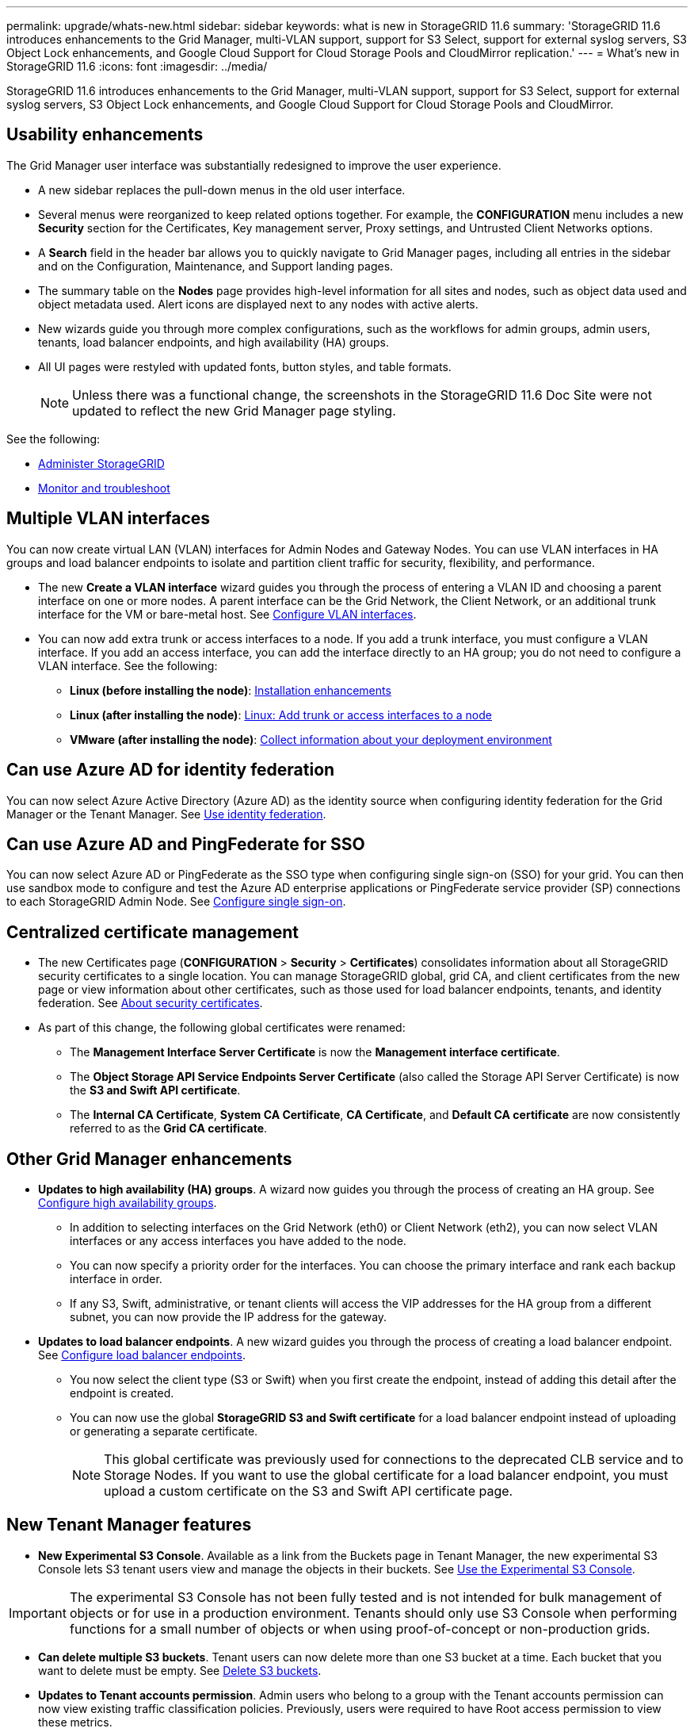 ---
permalink: upgrade/whats-new.html
sidebar: sidebar
keywords: what is new in StorageGRID 11.6
summary: 'StorageGRID 11.6 introduces enhancements to the Grid Manager, multi-VLAN support, support for S3 Select, support for external syslog servers, S3 Object Lock enhancements, and Google Cloud Support for Cloud Storage Pools and CloudMirror replication.'
---
= What's new in StorageGRID 11.6
:icons: font
:imagesdir: ../media/

[.lead]
StorageGRID 11.6 introduces enhancements to the Grid Manager, multi-VLAN support, support for S3 Select, support for external syslog servers, S3 Object Lock enhancements, and Google Cloud Support for Cloud Storage Pools and CloudMirror.

== Usability enhancements

The Grid Manager user interface was substantially redesigned to improve the user experience.

* A new sidebar replaces the pull-down menus in the old user interface.
* Several menus were reorganized to keep related options together. For example, the *CONFIGURATION* menu includes a new *Security* section for the Certificates, Key management server, Proxy settings, and Untrusted Client Networks options.
* A *Search* field in the header bar allows you to quickly navigate to Grid Manager pages, including all entries in the sidebar and on the Configuration, Maintenance, and Support landing pages.
* The summary table on the *Nodes* page provides high-level information for all sites and nodes, such as object data used and object metadata used. Alert icons are displayed next to any nodes with active alerts.
* New wizards guide you through more complex configurations, such as the workflows for admin groups, admin users, tenants, load balancer endpoints, and high availability (HA) groups.
* All UI pages were restyled with updated fonts, button styles, and table formats.
+
NOTE: Unless there was a functional change, the screenshots in the StorageGRID 11.6 Doc Site were not updated to reflect the new Grid Manager page styling.

See the following:

* xref:../admin/index.adoc[Administer StorageGRID]
* xref:../monitor/index.adoc[Monitor and troubleshoot]

== Multiple VLAN interfaces

You can now create virtual LAN (VLAN) interfaces for Admin Nodes and Gateway Nodes. You can use VLAN interfaces in HA groups and load balancer endpoints to isolate and partition client traffic for security, flexibility, and performance.

* The new *Create a VLAN interface* wizard guides you through the process of entering a VLAN ID and choosing a parent interface on one or more nodes. A parent interface can be the Grid Network, the Client Network, or an additional trunk interface for the VM or bare-metal host. See xref:../admin/configure-vlan-interfaces.html[Configure VLAN interfaces]. 

* You can now add extra trunk or access interfaces to a node. If you add a trunk interface, you must configure a VLAN interface. If you add an access interface, you can add the interface directly to an HA group; you do not need to configure a VLAN interface. See the following:
+
** *Linux (before installing the node)*: <<Installation enhancements>>
** *Linux (after installing the node)*: xref:../maintain/linux-adding-trunk-or-access-interfaces-to-node.adoc[Linux: Add trunk or access interfaces to a node]
** *VMware (after installing the node)*: xref:../vmware/collecting-information-about-your-deployment-environment.adoc[Collect information about your deployment environment]


== Can use Azure AD for identity federation

You can now select Azure Active Directory (Azure AD) as the identity source when configuring identity federation for the Grid Manager or the Tenant Manager. See xref:../admin/using-identity-federation.adoc[Use identity federation].

== Can use Azure AD and PingFederate for SSO
You can now select Azure AD or PingFederate as the SSO type when configuring single sign-on (SSO) for your grid. You can then use sandbox mode to configure and test the Azure AD enterprise applications or PingFederate service provider (SP) connections to each StorageGRID Admin Node.  See xref:../admin/configuring-sso.adoc[Configure single sign-on].

== Centralized certificate management

* The new Certificates page (*CONFIGURATION* > *Security* > *Certificates*) consolidates information about all StorageGRID security certificates to a single location. You can manage StorageGRID global, grid CA, and client certificates from the new page or view information about other certificates, such as those used for load balancer endpoints, tenants, and identity federation. See xref:../admin/using-storagegrid-security-certificates.adoc[About security certificates].

* As part of this change, the following global certificates were renamed:

** The *Management Interface Server Certificate* is now the *Management interface certificate*.

** The *Object Storage API Service Endpoints Server Certificate* (also called the Storage API Server Certificate) is now the *S3 and Swift API certificate*.

** The *Internal CA Certificate*, *System CA Certificate*, *CA Certificate*, and *Default CA certificate* are now consistently referred to as the *Grid CA certificate*.
 
== Other Grid Manager enhancements

* *Updates to high availability (HA) groups*. A wizard now guides you through the process of creating an HA group. See xref:../admin/configure-high-availability-group.html[Configure high availability groups].

** In addition to selecting interfaces on the Grid Network (eth0) or Client Network (eth2), you can now select VLAN interfaces or any access interfaces you have added to the node.
** You can now specify a priority order for the interfaces. You can choose the primary interface and rank each backup interface in order.
** If any S3, Swift, administrative, or tenant clients will access the VIP addresses for the HA group from a different subnet, you can now provide the IP address for the gateway. 

* *Updates to load balancer endpoints*. A new wizard guides you through the process of creating a load balancer endpoint. See xref:../admin/configuring-load-balancer-endpoints.adoc[Configure load balancer endpoints].

** You now select the client type (S3 or Swift) when you first create the endpoint, instead of adding this detail after the endpoint is created.
** You can now use the global *StorageGRID S3 and Swift certificate* for a load balancer endpoint instead of uploading or generating a separate certificate. 
+ 
NOTE: This global certificate was previously used for connections to the deprecated CLB service and to Storage Nodes. If you want to use the global certificate for a load balancer endpoint, you must upload a custom certificate on the S3 and Swift API certificate page.

== New Tenant Manager features

* *New Experimental S3 Console*. Available as a link from the Buckets page in Tenant Manager, the new experimental S3 Console lets S3 tenant users view and manage the objects in their buckets. See xref:../tenant/use-s3-console.adoc[Use the Experimental S3 Console].

IMPORTANT: The experimental S3 Console has not been fully tested and is not intended for bulk management of objects or for use in a production environment. Tenants should only use S3 Console when performing functions for a small number of objects or when using proof-of-concept or non-production grids.

* *Can delete multiple S3 buckets*. Tenant users can now delete more than one S3 bucket at a time. Each bucket that you want to delete must be empty. See xref:../tenant/deleting-s3-bucket.adoc[Delete S3 buckets].

* *Updates to Tenant accounts permission*. Admin users who belong to a group with the Tenant accounts permission can now view existing traffic classification policies. Previously, users were required to have Root access permission to view these metrics.

== New upgrade and hotfix process

* The *StorageGRID Upgrade* page was redesigned (*MAINTENANCE* > *System* > *Software update*).

* After the upgrade to StorageGRID 11.6 completes, you can use the Grid Manager to upgrade to a future release and apply a hotfix for that release at the same time. The StorageGRID upgrade page will show the recommended upgrade path and will link directly to the correct download pages.

* A new *Check for software updates* check box on the AutoSupport page (*SUPPORT* > *Tools* > *AutoSupport*) lets you control this functionality. You can disable the check for available software updates if your system does not have WAN access. See xref:../admin/configure-autosupport-grid-manager.adoc#disable-checks-for-software-updates[Configure AutoSupport > Disable checks for software updates].
+
NOTE: For the upgrade to StorageGRID 11.6, you can optionally use a script to upgrade and apply a hotfix at the same time. See https://kb.netapp.com/Advice_and_Troubleshooting/Hybrid_Cloud_Infrastructure/StorageGRID/How_to_run_combined_major_upgrade_and_hotfix_script_for_StorageGRID[NetApp Knowledge Base: How to run combined major upgrade and hotfix script for StorageGRID^].

* You can now pause a SANtricity OS upgrade and skip upgrading some nodes if you need to finish the upgrade later. See the instructions for your storage appliance:
 
** xref:../sg5600/upgrading-santricity-os-on-storage-controllers-using-grid-manager-sg5600.adoc[Upgrade SANtricity OS on storage controllers using the Grid Manager (SG5600)]
** xref:../sg5700/upgrading-santricity-os-on-storage-controllers-using-grid-manager-sg5700.adoc[Upgrade SANtricity OS on storage controllers using the Grid Manager (SG5700)]
** xref:../sg6000/upgrading-santricity-os-on-storage-controllers-using-grid-manager-sg6000.adoc[Upgrade SANtricity OS on storage controllers using the Grid Manager (SG6000)]

== External syslog server support
* You can now configure an external syslog server if you want to save and manage audit messages and a subset of StorageGRID logs remotely (*CONFIGURATION* > *Monitoring* > *Audit and syslog server*). After an external syslog server is configured, you can save audit messages and certain log files locally, remotely, or both. By configuring the destinations of your audit information, you can reduce network traffic on your Admin Nodes. See xref:../monitor/configure-audit-messages.adoc[Configure audit messages and log destinations]. 

* Related to this functionality, new check boxes on the Logs page (*SUPPORT* > *Tools* > *Logs*) allow you to specify which types of logs you want to collect, such as certain application logs, audit logs, logs used for network debugging, and Prometheus database logs. See xref:../monitor/collecting-log-files-and-system-data.adoc[Collect log files and system data].

== S3 Select

You can now optionally allow S3 tenants to issue SelectObjectContent requests to individual objects. S3 Select provides an efficient way to search through large amounts of data without having to deploy a database and associated resources to enable searches. It also reduces the cost and latency of retrieving data. See the following:

* xref:../admin/manage-s3-select-for-tenant-accounts.adoc[Manage S3 Select for tenant accounts]
* xref:../s3/use-s3-select.adoc[Use S3 Select]

Grafana charts for S3 Select operations were also added. See xref:../monitor/reviewing-support-metrics.adoc[Review support metrics].

== S3 Object Lock default bucket retention period 

When using S3 Object Lock, you can now specify a default retention period for the bucket. The default retention period applies to any objects added to the bucket that do not have their own retention settings. See xref:../s3/using-s3-object-lock.adoc[Use S3 Object Lock].

== Google Cloud Platform support

You can now use the Google Cloud Platform (GCP) as an endpoint for Cloud Storage Pools and the CloudMirror platform service. See the following:

* xref:../tenant/specifying-urn-for-platform-services-endpoint.adoc[Specify the URN for a platform services endpoint]
* xref:../ilm/creating-cloud-storage-pool.adoc[Create a Cloud Storage Pool] 

== AWS C2S support 

You can now use AWS Commercial Cloud Services (C2S) endpoints for CloudMirror replication. See xref:../tenant/creating-platform-services-endpoint.adoc[Create a platform services endpoint].

== Other S3 changes

* *GET Object and HEAD Object support for multipart objects*. Previously, StorageGRID did not support the `partNumber` request parameter in GET Object or HEAD Object requests. You can now issue GET and HEAD requests to retrieve a specific part of a multipart object. GET and HEAD Object also support the `x-amz-mp-parts-count` response element to indicate how many parts an object has.

* *Changes to "Available" consistency control*. The “Available” consistency control now behaves the same as the “read-after-new-write” consistency level, but provides eventual consistency for HEAD and GET operations. The “Available” consistency control offers higher availability for HEAD and GET operations than “read-after-new-write” if Storage Nodes are unavailable. Differs from Amazon S3 consistency guarantees for HEAD and GET operations.
+
xref:../s3/index.adoc[Use S3]

== Performance enhancements 

* *Storage Nodes can support 2 billion objects*. The underlying directory structure on Storage Nodes was optimized for better scalability and performance. Storage Nodes now use additional subdirectories to store up to two billion replicated objects and to maximize performance. Node subdirectories are modified when you upgrade to StorageGRID 11.6, but existing objects are not redistributed to the new directories.

* *ILM-driven delete performance increased for high-performance appliances*. The resources and throughput used to perform ILM delete operations now adapt to the size and capability of each StorageGRID appliance node. For SG5600 appliances, the throughput is the same as for StorageGRID 11.5. For SG5700 appliances, small improvements were made to ILM delete performance. For SG6000 appliances, which have more RAM and more CPUs, ILM deletes are now processed much more quickly. The improvements are especially noticeable on all-flash SGF6024 appliances.

* *Storage volume watermarks optimized*. In previous releases, the settings of the three Storage Volume Watermarks applied to every storage volume on every Storage Node. StorageGRID can now optimize these watermarks for each storage volume, based on the size of the Storage Node and the relative capacity of the volume. 
See xref:../admin/what-storage-volume-watermarks-are.adoc[What are storage volume watermarks].
+
Optimized watermarks are automatically applied to all new and most upgraded StorageGRID 11.6 systems. The optimized watermarks will be larger than the previous default settings.
+
If you use custom watermarks, the *Low read-only watermark override* alert might be triggered after you upgrabde. This alert lets you know if your custom watermark settings are too small. See xref:../monitor/troubleshoot-low-watermark-alert.adoc[Troubleshoot Low read-only watermark override alerts]. 
+
As part of this change, two Prometheus metrics were added:
+
** `storagegrid_storage_volume_minimum_optimized_soft_readonly_watermark`
** `storagegrid_storage_volume_maximum_optimized_soft_readonly_watermark`

* *Maximum allowed metadata space increased*. The maximum allowed metadata space for Storage Nodes was increased to 3.96 TB (from 2.64 TB) for higher-capacity nodes, which are nodes with an actual reserved space for metadata of more than 4 TB. This new value allows more object metadata to be stored on certain Storage Nodes and can increase StorageGRID metadata capacity by up to 50%.
+
NOTE: If you have not already done so, and if your Storage Nodes have enough RAM and sufficient space on volume 0, you can xref:../upgrade/manually increase the Metadata Reserved Space setting up to 8 TB after you install or upgrade.
+
** xref:../admin/managing-object-metadata-storage.adoc#allowed-metadata-space[Manage object metadata storage > Allowed metadata space] 
** xref:../upgrade/increasing-metadata-reserved-space-setting.adoc[Increase Metadata Reserved Space setting]

== Enhancements to maintenance procedures and support tools

* *Can change node console passwords*. You now can use the Grid Manager to change node console passwords (*CONFIGURATION* > *Access control* > *Grid passwords*). These passwords are used to log in to a node as “admin” using SSH, or to the root user on a VM/physical console connection. See xref:../admin/change-node-console-password.adoc[Change node console passwords].

* *New Object existence check wizard*. You can now verify object integrity with an easy-to-use Object existence check wizard (*MAINTENANCE* > *Tasks* > *Object existence check*) replaces the foreground verification procedure. The new procedure reduces runtime by at least three times. See xref:../monitor/verifying-object-integrity.html[Verify object integrity].

* *"Estimated time to completion" chart for EC rebalance and EC repair jobs*. You can now view the estimated time to completion and the completion percentage for a current EC rebalance or EC repair job. Select *SUPPORT* > *Tools* > *Metrics*. Then, select *EC Overview* in the Grafana section. Look at the *Grid EC Job Estimated Time to Completion* and *Grid EC Job Percentage Completed* dashboards.

* *Estimated percent complete for replicated data repairs*. You can now add the `show-replicated-repair-status` option to the `repair-data` command to see an estimated percent completion for a replicated repair. 
+
IMPORTANT: The `show-replicated-repair-status` option is available for technical preview in StorageGRID 11.6. This feature is under development, and the value returned might be incorrect or delayed. To determine if a repair is complete, continue to use *Awaiting - All*, *Repairs Attempted (XRPA*), and *Scan Period — Estimated (XSCM)* as described in the recovery procedures.

* The results on the Diagnostics page (*SUPPORT* > *Tools* > *Diagnostics*) are now sorted by severity and then alphabetically.

* Previously, Prometheus metrics were stored on Admin Nodes for 31 days. Now, metrics are stored until the space reserved for Prometheus data is full, which can significantly increase how long historical metrics are available.
+
When the `/var/local/mysql_ibdata/` volume reaches capacity, the oldest metrics are deleted first.



== Installation enhancements

* You now have the option to use Podman as a container during the installation of Red Hat Enterprise Linux. Previously, StorageGRID only supported a Docker container.

* The API schemas for StorageGRID are now included in the installation archives for the RedHat Enterprise Linux, Ubuntu/Debian, and VMware platforms. After extracting the archive, you can find the schemas in the `/extras/api-schemas` folder.

* The `BLOCK_DEVICE_RANGEDB` key in the node configuration file for bare-metal deployments should now contain three digits instead of two. That is, instead of `BLOCK_DEVICE_RANGEDB_nn`, you should specify `BLOCK_DEVICE_RANGEDB_nnn`.  
+
For compatibility with existing deployments, two-digit keys are still supported for upgraded nodes.

* You can optionally add one or more instances of the new `INTERFACES_TARGET_nnnn` key to the node configuration file for bare-metal deployments. Each key provides the name and description of a physical interface on the bare-metal host, which will be displayed on the VLAN interfaces page and the HA groups page.
+
** xref:../rhel/creating-node-configuration-files.adoc[Create node configuration files for Linux or CentOS deployments]
** xref:../ubuntu/creating-node-configuration-files.adoc[Create node configuration files for Ubuntu or Debian deployments]

== New alerts

The following new alerts were added for StorageGRID 11.6:

* Audit logs are being added to the in-memory queue
* Cassandra table corruption
* EC rebalance failure
* EC repair failure
* EC repair stalled
* Expiration of global server certificate for S3 and Swift API
* External syslog CA certificate expiration
* External syslog client certificate expiration
* External syslog server certificate expiration
* External syslog server forwarding error
* Identity federation synchronization failure for a tenant
* Legacy CLB load balancer activity detected
* Logs are being added to the on-disk queue
* Low read-only watermark override
* Low tmp directory free space
* Object existence check failed
* Object existence check stalled
* S3 PUT Object size too large

See the xref:../monitor/alerts-reference.adoc[Alerts reference].

== Changes to audit messages
* A new *BUID* field was added to the ORLM: Object Rules Met audit message. The *BUID* field shows the bucket ID, which is used for internal operations. The new field appears only if the message status is PRGD.

* A new *SGRP* field was added to the following audit messages. The *SGRP*  field is present only if an object was deleted at a different site than where it was ingested.
** IDEL: ILM Initiated Delete
** OVWR: Object Overwrite
** SDEL: S3 DELETE
** WDEL: Swift DELETE

See xref:../audit/index.adoc[Review audit logs].

== StorageGRID documentation changes

The look and feel of the StorageGRID 11.6 documentation site has been modified and now uses GitHub as the underlying platform.

NetApp appreciates feedback on content and encourages users to take advantage of the new “Request doc changes” function available on every page of the product documentation. The documentation platform also offers an embedded content contribution function for GitHub users.

Take a look and contribute to this documentation. You can edit, request a change, or simply send feedback.


